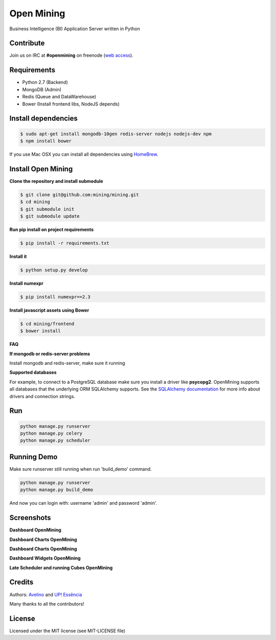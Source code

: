 Open Mining
===========

.. image:: https://raw.githubusercontent.com/mining/frontend/master/assets/image/openmining.io.png
    :alt: OpenMining


.. image:: https://circleci.com/gh/mining/mining/tree/master.svg?style=svg
    :target: https://circleci.com/gh/mining/mining/tree/master
    :alt: Build Status - Circle CI

.. image:: https://coveralls.io/repos/avelino/mining/badge.svg?branch=master&service=github
    :target: https://coveralls.io/github/avelino/mining?branch=master

Business Intelligence (BI) Application Server written in Python


Contribute
----------

Join us on IRC at **#openmining** on freenode (`web access <http://webchat.freenode.net/?channels=openmining>`_).


Requirements
------------

* Python 2.7 (Backend)
* MongoDB (Admin)
* Redis (Queue and DataWarehouse)
* Bower (Install frontend libs, NodeJS depends)


Install dependencies
-------

.. code:: bash
    
    $ sudo apt-get install mongodb-10gen redis-server nodejs nodejs-dev npm
    $ npm install bower


If you use Mac OSX you can install all dependencies using `HomeBrew <http://brew.sh/>`_.


Install Open Mining
-------

**Clone the repository and install submodule**

.. code:: bash

    $ git clone git@github.com:mining/mining.git
    $ cd mining
    $ git submodule init
    $ git submodule update

**Run pip install on project requirements**

.. code:: bash

    $ pip install -r requirements.txt

**Install it**

.. code:: bash

    $ python setup.py develop

**Install numexpr**

.. code:: bash

    $ pip install numexpr==2.3

**Install javascript assets using Bower**

.. code:: bash

    $ cd mining/frontend
    $ bower install

**FAQ**

**If mongodb or redis-server problems**

Install mongodb and redis-server, make sure it running


**Supported databases**

For example, to connect to a PostgreSQL database make sure you install a driver like **psycopg2**. OpenMining supports all databases that the underlying ORM SQLAlchemy supports.
See the `SQLAlchemy documentation <http://docs.sqlalchemy.org/en/rel_0_9/core/engines.html>`_ for more info about drivers and connection strings.


Run
---

.. code:: bash

    python manage.py runserver
    python manage.py celery
    python manage.py scheduler


Running Demo
------------

Make sure runserver still running when run 'build_demo' command.

.. code:: bash

    python manage.py runserver
    python manage.py build_demo


And now you can login with: username 'admin' and password 'admin'.

Screenshots
-----------

**Dashboard OpenMining**

.. image:: https://raw.github.com/mining/mining/master/docs/docs/img/dashboard-openmining_new.png
    :alt: Dashboard OpenMining

**Dashboard Charts OpenMining**

.. image:: https://raw.github.com/mining/mining/master/docs/docs/img/charts-openmining_new.png
    :alt: Dashboard Charts OpenMining

**Dashboard Charts OpenMining**

.. image:: https://raw.github.com/mining/mining/master/docs/docs/img/charts2-openmining_new.png
    :alt: Dashboard Charts OpenMining

**Dashboard Widgets OpenMining**

.. image:: https://raw.github.com/mining/mining/master/docs/docs/img/widgets-openmining_new.png
    :alt: Dashboard Widgets OpenMining


**Late Scheduler and running Cubes OpenMining**

.. image:: https://raw.github.com/mining/mining/master/docs/docs/img/late-scheduler-openmining_new.png
    :alt: Late Scheduler and running Cubes OpenMining


Credits
-------

Authors: `Avelino <https://github.com/avelino/>`_ and `UP! Essência <http://www.upessencia.com.br/>`_

Many thanks to all the contributors!


License
-------

Licensed under the MIT license (see MIT-LICENSE file)

